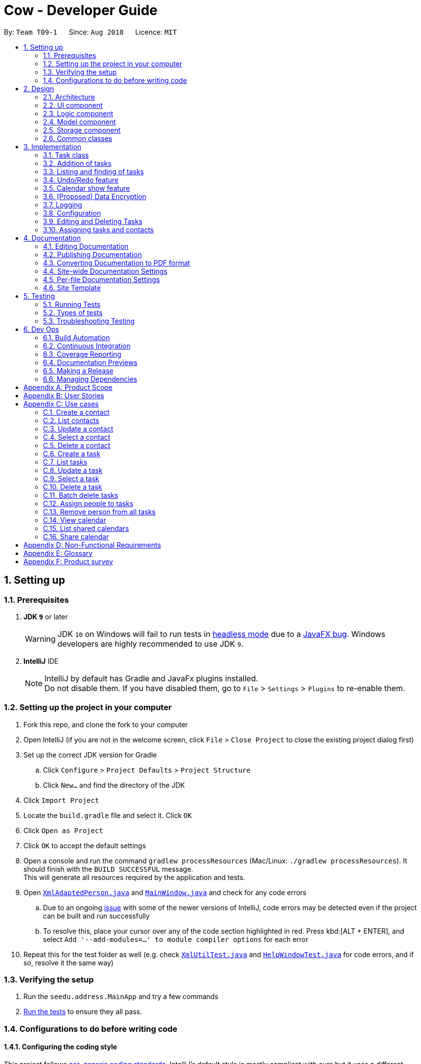 = Cow - Developer Guide
:site-section: DeveloperGuide
:toc:
:toc-title:
:toc-placement: preamble
:sectnums:
:imagesDir: images
:stylesDir: stylesheets
:xrefstyle: full
ifdef::env-github[]
:tip-caption: :bulb:
:note-caption: :information_source:
:warning-caption: :warning:
:experimental:
endif::[]
:repoURL: https://github.com/CS2103-AY1819S1-T09-1/main

By: `Team T09-1`      Since: `Aug 2018`      Licence: `MIT`

== Setting up

=== Prerequisites

. *JDK `9`* or later
+
[WARNING]
JDK `10` on Windows will fail to run tests in <<UsingGradle#Running-Tests, headless mode>> due to a https://github.com/javafxports/openjdk-jfx/issues/66[JavaFX bug].
Windows developers are highly recommended to use JDK `9`.

. *IntelliJ* IDE
+
[NOTE]
IntelliJ by default has Gradle and JavaFx plugins installed. +
Do not disable them. If you have disabled them, go to `File` > `Settings` > `Plugins` to re-enable them.

=== Setting up the project in your computer

. Fork this repo, and clone the fork to your computer
. Open IntelliJ (if you are not in the welcome screen, click `File` > `Close Project` to close the existing project dialog first)
. Set up the correct JDK version for Gradle
.. Click `Configure` > `Project Defaults` > `Project Structure`
.. Click `New...` and find the directory of the JDK
. Click `Import Project`
. Locate the `build.gradle` file and select it. Click `OK`
. Click `Open as Project`
. Click `OK` to accept the default settings
. Open a console and run the command `gradlew processResources` (Mac/Linux: `./gradlew processResources`). It should finish with the `BUILD SUCCESSFUL` message. +
This will generate all resources required by the application and tests.
. Open link:{repoURL}/src/main/java/seedu/address/storage/XmlAdaptedPerson.java[`XmlAdaptedPerson.java`] and link:{repoURL}/src/main/java/seedu/address/ui/MainWindow.java[`MainWindow.java`] and check for any code errors
.. Due to an ongoing https://youtrack.jetbrains.com/issue/IDEA-189060[issue] with some of the newer versions of IntelliJ, code errors may be detected even if the project can be built and run successfully
.. To resolve this, place your cursor over any of the code section highlighted in red. Press kbd:[ALT + ENTER], and select `Add '--add-modules=...' to module compiler options` for each error
. Repeat this for the test folder as well (e.g. check link:{repoURL}/src/test/java/seedu/address/commons/util/XmlUtilTest.java[`XmlUtilTest.java`] and link:{repoURL}/src/test/java/seedu/address/ui/HelpWindowTest.java[`HelpWindowTest.java`] for code errors, and if so, resolve it the same way)

=== Verifying the setup

. Run the `seedu.address.MainApp` and try a few commands
. <<Testing,Run the tests>> to ensure they all pass.

=== Configurations to do before writing code

==== Configuring the coding style

This project follows https://github.com/oss-generic/process/blob/master/docs/CodingStandards.adoc[oss-generic coding standards]. IntelliJ's default style is mostly compliant with ours but it uses a different import order from ours. To rectify,

. Go to `File` > `Settings...` (Windows/Linux), or `IntelliJ IDEA` > `Preferences...` (macOS)
. Select `Editor` > `Code Style` > `Java`
. Click on the `Imports` tab to set the order

* For `Class count to use import with '\*'` and `Names count to use static import with '*'`: Set to `999` to prevent IntelliJ from contracting the import statements
* For `Import Layout`: The order is `import static all other imports`, `import java.\*`, `import javax.*`, `import org.\*`, `import com.*`, `import all other imports`. Add a `<blank line>` between each `import`

Optionally, you can follow the <<UsingCheckstyle#, UsingCheckstyle.adoc>> document to configure Intellij to check style-compliance as you write code.

==== Setting up CI

Set up Travis to perform Continuous Integration (CI) for your fork. See <<UsingTravis#, UsingTravis.adoc>> to learn how to set it up.

After setting up Travis, you can optionally set up coverage reporting for your team fork (see <<UsingCoveralls#, UsingCoveralls.adoc>>).

[NOTE]
Coverage reporting could be useful for a team repository that hosts the final version but it is not that useful for your personal fork.

Optionally, you can set up AppVeyor as a second CI (see <<UsingAppVeyor#, UsingAppVeyor.adoc>>).

[NOTE]
Having both Travis and AppVeyor ensures your App works on both Unix-based platforms and Windows-based platforms (Travis is Unix-based and AppVeyor is Windows-based)

== Design

[[Design-Architecture]]
=== Architecture

.Architecture Diagram
image::Architecture.png[width="600"]

The *_Architecture Diagram_* given above explains the high-level design of the App. Given below is a quick overview of each component.

[TIP]
The `.pptx` files used to create diagrams in this document can be found in the link:{repoURL}/docs/diagrams/[diagrams] folder. To update a diagram, modify the diagram in the pptx file, select the objects of the diagram, and choose `Save as picture`.

`Main` has only one class called link:{repoURL}/src/main/java/seedu/address/MainApp.java[`MainApp`]. It is responsible for,

* At app launch: Initializes the components in the correct sequence, and connects them up with each other.
* At shut down: Shuts down the components and invokes cleanup method where necessary.

<<Design-Commons,*`Commons`*>> represents a collection of classes used by multiple other components. Two of those classes play important roles at the architecture level.

* `EventsCenter` : This class (written using https://github.com/google/guava/wiki/EventBusExplained[Google's Event Bus library]) is used by components to communicate with other components using events (i.e. a form of _Event Driven_ design)
* `LogsCenter` : Used by many classes to write log messages to the App's log file.

The rest of the App consists of four components.

* <<Design-Ui,*`UI`*>>: The UI of the App.
* <<Design-Logic,*`Logic`*>>: The command executor.
* <<Design-Model,*`Model`*>>: Holds the data of the App in-memory.
* <<Design-Storage,*`Storage`*>>: Reads data from, and writes data to, the hard disk.

Each of the four components

* Defines its _API_ in an `interface` with the same name as the Component.
* Exposes its functionality using a `{Component Name}Manager` class.

For example, the `Logic` component (see the class diagram given below) defines it's API in the `Logic.java` interface and exposes its functionality using the `LogicManager.java` class.

.Class Diagram of the Logic Component
image::LogicClassDiagram.png[width="800"]

[discrete]
==== Events-Driven nature of the design

The _Sequence Diagram_ below shows how the components interact for the scenario where the user issues the command `delete 1`.

.Component interactions for `delete 1` command (part 1)
image::SDforDeletePerson.png[width="800"]

[NOTE]
Note how the `Model` simply raises a `AddressBookChangedEvent` when the Address Book data are changed, instead of asking the `Storage` to save the updates to the hard disk.

The diagram below shows how the `EventsCenter` reacts to that event, which eventually results in the updates being saved to the hard disk and the status bar of the UI being updated to reflect the 'Last Updated' time.

.Component interactions for `delete 1` command (part 2)
image::SDforDeletePersonEventHandling.png[width="800"]

[NOTE]
Note how the event is propagated through the `EventsCenter` to the `Storage` and `UI` without `Model` having to be coupled to either of them. This is an example of how this Event Driven approach helps us reduce direct coupling between components.

The sections below give more details of each component.

[[Design-Ui]]

// tag::uiclassdiagram[]
=== UI component

.Structure of the UI Component
image::UiClassDiagram.png[width="800"]

*API* : link:{repoURL}/blob/master/src/main/java/seedu/address/ui/Ui.java[`Ui.java`]

The UI consists of a `MainWindow` that is made up of parts e.g.`CommandBox`, `ResultDisplay`, `PersonListPanel`, `StatusBarFooter`, etc. All these, including the `MainWindow`, inherit from the abstract `UiPart` class.

The `UI` component uses JavaFx UI framework. The layout of these UI parts are defined in matching `.fxml` files that are in the `src/main/resources/view` folder. For example, the layout of the link:{repoURL}/blob/master/src/main/java/seedu/address/ui/MainWindow.java[`MainWindow`] is specified in link:{repoURL}/blob/master/src/main/resources/view/MainWindow.fxml[`MainWindow.fxml`]

Additionally, the link:{repoURL}/blob/master/src/main/java/seedu/address/ui/CalendarPanel.java[`CalendarPanel`] consists of link:{repoURL}/blob/master/src/main/java/seedu/address/ui/CalendarHeaderCell.java[`CalendarHeaderCell`] to indicate days of week, link:{repoURL}/blob/master/src/main/java/seedu/address/ui/CalendarContentCell.java[`CalendarContentCell`] to indicate the date, and link:{repoURL}/blob/master/src/main/java/seedu/address/ui/CalendarTaskCard.java[`CalendarTaskCard`] for each of the tasks that falls on that date

The `UI` component,

* Executes user commands using the `Logic` component.
* Binds itself to some data in the `Model` so that the UI can auto-update when data in the `Model` change.
* Responds to events raised from various parts of the App and updates the UI accordingly.
// end::uiclassdiagram[]

// tag::logiccomponent[]
[[Design-Logic]]
=== Logic component

[[fig-LogicClassDiagram]]
.Structure of the Logic Component
image::LogicClassDiagram.png[width="800"]

*API* :
link:{repoURL}/src/main/java/seedu/address/logic/Logic.java[`Logic.java`]

.  `Logic` uses the `AppParser` class to parse the user command.
.  `AppParser` then sends the command to the appropriate module parser.
.  This results in a `Command` object which is executed by the `LogicManager`.
.  The command execution can affect the `Model` (e.g. adding a person) and/or raise events.
.  The result of the command execution is encapsulated as a `CommandResult` object which is passed back to the `Ui`.

Given below is the Sequence Diagram for interactions within the `Logic` component for the `execute("contacts delete 1")` API call.

.Interactions Inside the Logic Component for the `contacts delete 1` Command
image::DeletePersonSdForLogic.png[width="800"]
// end::logiccomponent[]

// tag::modelcomponent[]
[[Design-Model]]
=== Model component

.Structure of the Model Component
image::ModelClassDiagram.png[width="800"]

*API* : link:{repoURL}/src/main/java/seedu/address/model/Model.java[`Model.java`]

The `Model`,

* stores a `UserPref` object that represents the user's preferences.
* stores Person and Task data.
* exposes an unmodifiable `ObservableList<Person>` and `ObservableList<Task>` that can be 'observed' e.g. the UI can be bound to this list so that the UI automatically updates when the data in the list change.
* does not depend on any of the other three components.
// end::modelcomponent[]

// tag::storage[]
[[Design-Storage]]
=== Storage component

.Structure of the Storage Component
image::StorageClassDiagram.png[width="800"]

*API* : link:{repoURL}/blob/master/src/main/java/seedu/address/storage/Storage.java[`Storage.java`]

The `Storage` component,

* can save `UserPref` objects in json format and read it back.
* can save the Address Book data in xml format and read it back.

[NOTE]
`XmlAdaptedPerson` depends on `XmlAdaptedTaskId` to keep track of tasks assigned to the person. +
`XmlAdaptedTask` depends on `XmlAdaptedPersonId` to keep track of persons assigned to the task.
// end::storage[]

[[Design-Commons]]
=== Common classes

Classes used by multiple components are in the `seedu.addressbook.commons` package.

== Implementation

This section describes some noteworthy details on how certain features are implemented.

// tag::taskclass[]
=== Task class

.Structure of the Task class
image::TaskComponentClassDiagram.png[width="800"]

The `Task` class consists of list of `Tag` objects and a `Name` object, corresponding to the same classes in the `Person` namespace. It also has two `DateTime` objects, one for the start date and time and the other for the end date and time of the task.

The `DateTime` class encapsulates a Java `Calendar` object to store a date and time. It also includes methods to parse and validate date/time inputs from the user, and methods to return the date or time as a `String`.
// end::taskclass[]

// tag::addtasks[]
=== Addition of tasks
Adding a task is fairly straightforward. The user command is given to the parser, which validates the input and creates the task and the objects it is associated with. One aspect with a more involved implementation is the accomodation of optional start date and time fields in the user input, which is illustrated here.

.Interactions for derivation of start date and time from optional input in AddCommandParser
image::AddTaskSequenceDiagram.png[width="800"]

1. The `AddCommandParser` receives the input string and calls `ArgumentTokenizer.tokenize()` to create an `ArgumentMultiMap`.
2. It then creates a Date object for the current moment in time and uses the `INPUT_DATE_FORMAT` and `INPUT_TIME_FORMAT` `DateFormat` s in `DateTime` to parse the Date object into date and time strings in the correct format.
3. It then retrieves the start date and start time strings from `argMultiMap`, which returns an `Optional<String>` for each of them.
4. `orElse()` is then called on each `Optional<String>` to obtain the string encapsulated by the `Optional`, or the string for the current date/time if the `Optional` is empty.
5. Finally, `ParserUtil.parseDateTime()` is called with the resultant date and time strings.
// end::addtasks[]

// tag::listfindtasks[]
=== Listing and finding of tasks
==== Current Implementation
Listing and finding of tasks is facilitated by `ModelManager` and displayed through `TaskListPanel`.

`ModelManager` implements the following relevant methods:

* `ModelManager#updateFilteredTaskList(Predicate<Task> predicate)` --
Updates the the internal `filteredTasks` list with the predicate given. Exposed through the `Model` interface.
* `ModelManager#getFilteredTaskList()` -- Returns an unmodifiable view of the internal `filteredTasks` list that
updates with any changes to the baselist.
Exposed through the `Logic` and `Model` interfaces.

[NOTE]
`ModelManager#filteredTasks` is a JavaFX FilteredList around the unmodifiable list of tasks provided by `VersionedAddressBook#getTaskList())`. +


`TaskListPanel` is constructed with the JavaFX ObservableList returned by
`ModelManager#getFilteredTaskList()` when the application is started and displays it.

To find specific tasks, the appropriate predicate is passed into `ModelManager#updateFilteredTaskList()`, which updates
the `filteredTasks` list, propagating the change up to the `TaskListPanel` display.

.Filtering of Tasks in Model Component
image::TaskListFindModelSequenceDiagram.png[width="800"]

Currently, there are 2 use cases where `ModelManager#updateFilteredTaskList()` is called, examples are given below.

Case 1: On application startup or after running `tasks list` command

`ModelManager#updateFilteredTaskList()` is called with
`Model#PREDICATE_SHOW_ALL_TASKS` which returns _true_ for all tasks.

.Sequence Diagram of Tasks List Command
image::TaskListLogicSequenceDiagram.png[width="800"]

Case 2: After running `tasks find [n/KEYWORD]... [sd/START_DATE] [ed/END_DATE] [t/TAG]…` command

`ModelManager#updateFilteredTaskList()` is called with predicate built by `TaskPredicateAssembler`
 which combines the different predicates from input.

[NOTE]
====
`TaskPredicateAssembler` combines the following predicates:

* `NameContainsKeywordsPredicate`: Returns true if tasks name contains any of the full keywords
* `MatchesStartDatePredicate`: Returns true if start date of task matches input
* `MatchesEndDatePredicate`: Returns true if end date of task matches input
* `HasTagsPredicate`: Returns true if task contains any of the specified tags
====

.Sequence Diagram of Tasks Find Command
image::TaskFindLogicSequenceDiagram.png[width="800"]

==== Design Considerations

===== Aspect: Updating of UI when list is filtered

* **Alternative 1 (current choice):** Using `ObservableList` and `ListView` from JavaFX in UI component.
** Pros:
*** Automatically updates `ListView` when changes are made to `ObservableList`, no manual events are needed.
*** Addition, updates and deletion of tasks will only need to interface with `Logic` and `Model`.
** Cons:
*** `ObservableList` does not raise change events when tasks in the base list are mutated.
Any edits to existing tasks will need to replace the old `Task` instance
with a new one for changes to be reflected on the UI.

* **Alternative 2:** Using Java `List` in UI component.
** Pros:
*** Does not enforce immutability on tasks.
*** Full control over when and what UI should update.
** Cons:
*** Events will need to be raised manually when tasks are changed.

===== Aspect: Filtering of lists

* **Alternative 1 (current choice):** Using `FilteredList` from JavaFX.
** Pros:
*** Convenient as the filter is maintained even when the base list is changed.
*** Abstracts away filtering logic, only need to be concerned with the predicate used.
*** Any filter updates will automatically update UI as it implements `ObservableList`.
** Cons:
*** Only works as a simple filter.

* **Alternative 2:** Using `Streams` from Java.
** Pros:
*** Powerful, can also be used to transform tasks as an intermediate operation.
** Cons:
*** For the same predicate, a new stream will need to be made when the task list is changed.
*** Events will need to be raised to update UI on newly filtered list of tasks.

==== Future Enhancements

Currently, searching by task name only matches full keywords. In the future, part of words can be matched to
allow users to search with incomplete keywords.

// end::listfindtasks[]

// tag::undoredo[]
=== Undo/Redo feature
==== Current Implementation

The undo/redo mechanism is facilitated by `VersionedAddressBook`.
It extends `AddressBook` with an undo/redo history, stored internally as an `addressBookStateList` and `currentStatePointer`.
Additionally, it implements the following operations:

* `VersionedAddressBook#commit()` -- Saves the current address book state in its history.
* `VersionedAddressBook#undo()` -- Restores the previous address book state from its history.
* `VersionedAddressBook#redo()` -- Restores a previously undone address book state from its history.

These operations are exposed in the `Model` interface as `Model#commitAddressBook()`, `Model#undoAddressBook()` and `Model#redoAddressBook()` respectively.

Given below is an example usage scenario and how the undo/redo mechanism behaves at each step.

Step 1. The user launches the application for the first time. The `VersionedAddressBook` will be initialized with the initial address book state, and the `currentStatePointer` pointing to that single address book state.

image::UndoRedoStartingStateListDiagram.png[width="800"]

Step 2. The user executes `delete 5` command to delete the 5th person in the address book. The `delete` command calls `Model#commitAddressBook()`, causing the modified state of the address book after the `delete 5` command executes to be saved in the `addressBookStateList`, and the `currentStatePointer` is shifted to the newly inserted address book state.

image::UndoRedoNewCommand1StateListDiagram.png[width="800"]

Step 3. The user executes `add n/David ...` to add a new person. The `add` command also calls `Model#commitAddressBook()`, causing another modified address book state to be saved into the `addressBookStateList`.

image::UndoRedoNewCommand2StateListDiagram.png[width="800"]

[NOTE]
If a command fails its execution, it will not call `Model#commitAddressBook()`, so the address book state will not be saved into the `addressBookStateList`.

Step 4. The user now decides that adding the person was a mistake, and decides to undo that action by executing the `undo` command. The `undo` command will call `Model#undoAddressBook()`, which will shift the `currentStatePointer` once to the left, pointing it to the previous address book state, and restores the address book to that state.

image::UndoRedoExecuteUndoStateListDiagram.png[width="800"]

[NOTE]
If the `currentStatePointer` is at index 0, pointing to the initial address book state, then there are no previous address book states to restore. The `undo` command uses `Model#canUndoAddressBook()` to check if this is the case. If so, it will return an error to the user rather than attempting to perform the undo.

The following sequence diagram shows how the undo operation works:

image::UndoRedoSequenceDiagram.png[width="800"]

The `redo` command does the opposite -- it calls `Model#redoAddressBook()`, which shifts the `currentStatePointer` once to the right, pointing to the previously undone state, and restores the address book to that state.

[NOTE]
If the `currentStatePointer` is at index `addressBookStateList.size() - 1`, pointing to the latest address book state, then there are no undone address book states to restore. The `redo` command uses `Model#canRedoAddressBook()` to check if this is the case. If so, it will return an error to the user rather than attempting to perform the redo.

Step 5. The user then decides to execute the command `list`. Commands that do not modify the address book, such as `list`, will usually not call `Model#commitAddressBook()`, `Model#undoAddressBook()` or `Model#redoAddressBook()`. Thus, the `addressBookStateList` remains unchanged.

image::UndoRedoNewCommand3StateListDiagram.png[width="800"]

Step 6. The user executes `clear`, which calls `Model#commitAddressBook()`. Since the `currentStatePointer` is not pointing at the end of the `addressBookStateList`, all address book states after the `currentStatePointer` will be purged. We designed it this way because it no longer makes sense to redo the `add n/David ...` command. This is the behavior that most modern desktop applications follow.

image::UndoRedoNewCommand4StateListDiagram.png[width="800"]

The following activity diagram summarizes what happens when a user executes a new command:

image::UndoRedoActivityDiagram.png[width="650"]

==== Design Considerations

===== Aspect: How undo & redo executes

* **Alternative 1 (current choice):** Saves the entire address book.
** Pros: Easy to implement.
** Cons: May have performance issues in terms of memory usage.
* **Alternative 2:** Individual command knows how to undo/redo by itself.
** Pros: Will use less memory (e.g. for `delete`, just save the person being deleted).
** Cons: We must ensure that the implementation of each individual command are correct.

===== Aspect: Data structure to support the undo/redo commands

* **Alternative 1 (current choice):** Use a list to store the history of address book states.
** Pros: Easy for new Computer Science student undergraduates to understand, who are likely to be the new incoming developers of our project.
** Cons: Logic is duplicated twice. For example, when a new command is executed, we must remember to update both `HistoryManager` and `VersionedAddressBook`.
* **Alternative 2:** Use `HistoryManager` for undo/redo
** Pros: We do not need to maintain a separate list, and just reuse what is already in the codebase.
** Cons: Requires dealing with commands that have already been undone: We must remember to skip these commands. Violates Single Responsibility Principle and Separation of Concerns as `HistoryManager` now needs to do two different things.
// end::undoredo[]

// tag::calendarshow[]
=== Calendar show feature
==== Current Implementation

The calendar show feature is facilitated by the `ModelManager`. It extends `ModelManager` with a calendar panel that allows the user to more easily view the tasks.

It exposes the following operations via the `Model` interface:

* `Model#updateCalendarMonth()` -- Saves the given calendar that encapsulates the month to be displayed in the calendar panel.
* `Model#getCalendarMonth()` -- Returns an `ObservableValue<Calendar>` for the calendar panel to identify which weekday the month begins with.

Given below is an example usage scenario and how the calendar show mechanism behaves at each step.

Step 1. The user launches the application. The `MainWindow` class calls `Model#getCalendarMonth()` and `Model#getFilteredTaskList()` when creating the calendar panel. This initialises the calendar panel with an `ObservableList<Task>` and `ObservableValue<Calendar>` to allow it to perform UI updates when necessary.

Step 2. The calendar panel constructs a `GridPane` and initialises the cells with empty containers.

Step 3. The calendar panel registers listeners to the `ObservableValue<Calendar>` with a task that would empty grid cells and repopulate them with `ListView` elements that display the tasks starting on the corresponding dates.

Step 4. The user creates any number of tasks with start date in January 2018. The tasks will be stored appropriately.

Step 5. The user executes `calendars show y/2018 m/1`. The `calendars show` command calls `Model#updateCalendarMonth()`, listeners in the calendar panel to be notified of the changes.

==== Design Considerations

===== Aspect: Where to filter tasks by month for displaying in the calendar.

* **Alternative 1 (current choice):** Calendar object representing current month and full task list passed to calendar pane, all filter operations done in the calendar pane.
** Pros:
*** Less data duplication.
*** Allows effect of task filtering via the CLI to also be visible in the calendar view.
*** Allows display of tasks in adjacent months.
** Cons:
*** Slightly less efficient since each cell needs to filter the entire task list.
* **Alternative 1:** Done in the model
** Pros:
*** Application logic does not reside in the view layer.
** Cons:
*** Repeated filtering at multiple steps.
*** Task data is duplicated in multiple places.
*** Difficult to display events from adjacent months.

===== Aspect: Construction of grid cell.

* **Alternative 1 (current choice):** Delete and regenerate cell contents each time the month is changed
** Pros:
*** Ease of implementation.
** Cons:
*** Poorer performance, although this is insignificant since number of elements to be created/deleted is small and fixed.
* **Alternative 2:** Create and store `ListView` containers and reuse them.
** Pros:
*** Better performance, since deleting and recreating them incurs some computational cost.
** Cons:
*** There were some difficulties around creating a separate `UiPart` component that could be added as a child of a `VBox` element.
// end::calendarshow[]

// tag::dataencryption[]
=== [Proposed] Data Encryption

_{Explain here how the data encryption feature will be implemented}_

// end::dataencryption[]

=== Logging

We are using `java.util.logging` package for logging. The `LogsCenter` class is used to manage the logging levels and logging destinations.

* The logging level can be controlled using the `logLevel` setting in the configuration file (See <<Implementation-Configuration>>)
* The `Logger` for a class can be obtained using `LogsCenter.getLogger(Class)` which will log messages according to the specified logging level
* Currently log messages are output through: `Console` and to a `.log` file.

*Logging Levels*

* `SEVERE` : Critical problem detected which may possibly cause the termination of the application
* `WARNING` : Can continue, but with caution
* `INFO` : Information showing the noteworthy actions by the App
* `FINE` : Details that is not usually noteworthy but may be useful in debugging e.g. print the actual list instead of just its size

[[Implementation-Configuration]]
=== Configuration

Certain properties of the application can be controlled (e.g App name, logging level) through the configuration file (default: `config.json`).

// tag::editdeletetasks[]
=== Editing and Deleting Tasks

The code for editing and deleting tasks is actually pretty similar to how it is implemented for persons. This is a combination of adding support for two additional commands: `tasks edit` and `tasks delete` inside `TasksParser`, defining `EditCommand` and `DeleteCommand` themselves, and finally, adding `void updateTask(Task target, Task editedTask);` and `void deleteTask(Task target);` in the `Model` interface, and implementing them in the `ModelManager` class.

After any task is updated/deleted, `indicateAddressBookChanged()` is called to fire off the event such that the UI is updated.

To explain more clearly, you can see below a diagram of what happens when the user asked the program to edit a task:

image:EditCommandParser.jpg[]

image:EditCommand.jpg[]

// end::editdeletetasks[]

// tag::assigning-tasks-and-contacts[]
=== Assigning tasks and contacts
==== Current implementation

Tasks and contacts can be assigned to each other using the commands `tasks assign` and `contacts assign`. This many-to-many relationship is stored simply as a list of task IDs and person IDs in the Person and Task classes respectively.

The commands are parsed by `AssignCommand` in both `TasksParser` and `ContactsParser`. If both the specified task and contact are found, the task and person IDs will be added to `Person.taskIds` and `Task.personIds` respectively, and the edited objects will be saved to disk. As happens when the edit commands are run, `indicateAddressBookChanged()` is called to update the UI. The data flow is similar to the one for `EditCommand` in the previous section.

An alternative implementation that was considered was to model the many-to-many relationship using an `Assignment` class, which will act like a join table in relational databases. This would have slightly decoupled the `Person` and `Task` classes. However, we chose not to implement it this way as a `Person` will always be assigned to a `Task`, and also because implementing such a relationship with manually managed IDs is extremely complex without a relational database to abstract away the complexity.

==== Future Enhancements

Both implementations of `AssignCommand` are almost identical, and should be refactored.

Currently, assignments cannot be removed. The commands that will perform this task, `tasks unassign` and `contacts unassign`, are both slated to be implemented in v1.3.
// end::assigning-tasks-and-contacts[]

== Documentation

We use asciidoc for writing documentation.

[NOTE]
We chose asciidoc over Markdown because asciidoc, although a bit more complex than Markdown, provides more flexibility in formatting.

=== Editing Documentation

See <<UsingGradle#rendering-asciidoc-files, UsingGradle.adoc>> to learn how to render `.adoc` files locally to preview the end result of your edits.
Alternatively, you can download the AsciiDoc plugin for IntelliJ, which allows you to preview the changes you have made to your `.adoc` files in real-time.

=== Publishing Documentation

See <<UsingTravis#deploying-github-pages, UsingTravis.adoc>> to learn how to deploy GitHub Pages using Travis.

=== Converting Documentation to PDF format

We use https://www.google.com/chrome/browser/desktop/[Google Chrome] for converting documentation to PDF format, as Chrome's PDF engine preserves hyperlinks used in webpages.

Here are the steps to convert the project documentation files to PDF format.

.  Follow the instructions in <<UsingGradle#rendering-asciidoc-files, UsingGradle.adoc>> to convert the AsciiDoc files in the `docs/` directory to HTML format.
.  Go to your generated HTML files in the `build/docs` folder, right click on them and select `Open with` -> `Google Chrome`.
.  Within Chrome, click on the `Print` option in Chrome's menu.
.  Set the destination to `Save as PDF`, then click `Save` to save a copy of the file in PDF format. For best results, use the settings indicated in the screenshot below.

.Saving documentation as PDF files in Chrome
image::chrome_save_as_pdf.png[width="300"]

[[Docs-SiteWideDocSettings]]
=== Site-wide Documentation Settings

The link:{repoURL}/build.gradle[`build.gradle`] file specifies some project-specific https://asciidoctor.org/docs/user-manual/#attributes[asciidoc attributes] which affects how all documentation files within this project are rendered.

[TIP]
Attributes left unset in the `build.gradle` file will use their *default value*, if any.

[cols="1,2a,1", options="header"]
.List of site-wide attributes
|===
|Attribute name |Description |Default value

|`site-name`
|The name of the website.
If set, the name will be displayed near the top of the page.
|_not set_

|`site-githuburl`
|URL to the site's repository on https://github.com[GitHub].
Setting this will add a "View on GitHub" link in the navigation bar.
|_not set_

|`site-seedu`
|Define this attribute if the project is an official SE-EDU project.
This will render the SE-EDU navigation bar at the top of the page, and add some SE-EDU-specific navigation items.
|_not set_

|===

[[Docs-PerFileDocSettings]]
=== Per-file Documentation Settings

Each `.adoc` file may also specify some file-specific https://asciidoctor.org/docs/user-manual/#attributes[asciidoc attributes] which affects how the file is rendered.

Asciidoctor's https://asciidoctor.org/docs/user-manual/#builtin-attributes[built-in attributes] may be specified and used as well.

[TIP]
Attributes left unset in `.adoc` files will use their *default value*, if any.

[cols="1,2a,1", options="header"]
.List of per-file attributes, excluding Asciidoctor's built-in attributes
|===
|Attribute name |Description |Default value

|`site-section`
|Site section that the document belongs to.
This will cause the associated item in the navigation bar to be highlighted.
One of: `UserGuide`, `DeveloperGuide`, ``LearningOutcomes``{asterisk}, `AboutUs`, `ContactUs`

_{asterisk} Official SE-EDU projects only_
|_not set_

|`no-site-header`
|Set this attribute to remove the site navigation bar.
|_not set_

|===

=== Site Template

The files in link:{repoURL}/docs/stylesheets[`docs/stylesheets`] are the https://developer.mozilla.org/en-US/docs/Web/CSS[CSS stylesheets] of the site.
You can modify them to change some properties of the site's design.

The files in link:{repoURL}/docs/templates[`docs/templates`] controls the rendering of `.adoc` files into HTML5.
These template files are written in a mixture of https://www.ruby-lang.org[Ruby] and http://slim-lang.com[Slim].

[WARNING]
====
Modifying the template files in link:{repoURL}/docs/templates[`docs/templates`] requires some knowledge and experience with Ruby and Asciidoctor's API.
You should only modify them if you need greater control over the site's layout than what stylesheets can provide.
The SE-EDU team does not provide support for modified template files.
====

[[Testing]]
== Testing

=== Running Tests

There are three ways to run tests.

[TIP]
The most reliable way to run tests is the 3rd one. The first two methods might fail some GUI tests due to platform/resolution-specific idiosyncrasies.

*Method 1: Using IntelliJ JUnit test runner*

* To run all tests, right-click on the `src/test/java` folder and choose `Run 'All Tests'`
* To run a subset of tests, you can right-click on a test package, test class, or a test and choose `Run 'ABC'`

*Method 2: Using Gradle*

* Open a console and run the command `gradlew clean allTests` (Mac/Linux: `./gradlew clean allTests`)

[NOTE]
See <<UsingGradle#, UsingGradle.adoc>> for more info on how to run tests using Gradle.

*Method 3: Using Gradle (headless)*

Thanks to the https://github.com/TestFX/TestFX[TestFX] library we use, our GUI tests can be run in the _headless_ mode. In the headless mode, GUI tests do not show up on the screen. That means the developer can do other things on the Computer while the tests are running.

To run tests in headless mode, open a console and run the command `gradlew clean headless allTests` (Mac/Linux: `./gradlew clean headless allTests`)

=== Types of tests

We have two types of tests:

.  *GUI Tests* - These are tests involving the GUI. They include,
.. _System Tests_ that test the entire App by simulating user actions on the GUI. These are in the `systemtests` package.
.. _Unit tests_ that test the individual components. These are in `seedu.address.ui` package.
.  *Non-GUI Tests* - These are tests not involving the GUI. They include,
..  _Unit tests_ targeting the lowest level methods/classes. +
e.g. `seedu.address.commons.StringUtilTest`
..  _Integration tests_ that are checking the integration of multiple code units (those code units are assumed to be working). +
e.g. `seedu.address.storage.StorageManagerTest`
..  Hybrids of unit and integration tests. These test are checking multiple code units as well as how the are connected together. +
e.g. `seedu.address.logic.LogicManagerTest`


=== Troubleshooting Testing
**Problem: `HelpWindowTest` fails with a `NullPointerException`.**

* Reason: One of its dependencies, `HelpWindow.html` in `src/main/resources/docs` is missing.
* Solution: Execute Gradle task `processResources`.

== Dev Ops

=== Build Automation

See <<UsingGradle#, UsingGradle.adoc>> to learn how to use Gradle for build automation.

=== Continuous Integration

We use https://travis-ci.org/[Travis CI] and https://www.appveyor.com/[AppVeyor] to perform _Continuous Integration_ on our projects. See <<UsingTravis#, UsingTravis.adoc>> and <<UsingAppVeyor#, UsingAppVeyor.adoc>> for more details.

=== Coverage Reporting

We use https://coveralls.io/[Coveralls] to track the code coverage of our projects. See <<UsingCoveralls#, UsingCoveralls.adoc>> for more details.

=== Documentation Previews
When a pull request has changes to asciidoc files, you can use https://www.netlify.com/[Netlify] to see a preview of how the HTML version of those asciidoc files will look like when the pull request is merged. See <<UsingNetlify#, UsingNetlify.adoc>> for more details.

=== Making a Release

Here are the steps to create a new release.

.  Update the version number in link:{repoURL}/src/main/java/seedu/address/MainApp.java[`MainApp.java`].
.  Generate a JAR file <<UsingGradle#creating-the-jar-file, using Gradle>>.
.  Tag the repo with the version number. e.g. `v0.1`
.  https://help.github.com/articles/creating-releases/[Create a new release using GitHub] and upload the JAR file you created.

=== Managing Dependencies

A project often depends on third-party libraries. For example, Address Book depends on the http://wiki.fasterxml.com/JacksonHome[Jackson library] for XML parsing. Managing these _dependencies_ can be automated using Gradle. For example, Gradle can download the dependencies automatically, which is better than these alternatives. +
a. Include those libraries in the repo (this bloats the repo size) +
b. Require developers to download those libraries manually (this creates extra work for developers)

[appendix]
== Product Scope

Target User: NUS Computing students doing group projects

Target user profile: - is a student managing a project with multiple
team members - has a need to manage a significant number of contacts -
has a need to manage a significant number of tasks - prefer desktop apps
over other types - can type fast - prefers typing over mouse input - is
reasonably comfortable using CLI apps

Value proposition: manage tasks faster than a typical mouse/GUI driven
app

[appendix]
== User Stories

Priorities: High (must have) - `* * *`, Medium (nice to have) - `* *`,
Low (unlikely to have) - `*`

[cols=",,,",options="header",]
|=======================================================================
|Priority |As a… |I want to… |So that I can…
|`* * *` |user |CRUD Tasks |

|`* * *` |project manager |assign other tasks to people |track who’s
supposed to complete them and notify them that they are
supposed to complete the task

|`* * *` |project manager |see the tasks assigned to each person |know
what they’re supposed to do

|`* * *` |project manager |see an overview of all tasks and people
assigned |get a sense of the state of my project
and tasks

|`* * *` |existing user |search for people and tasks |quickly find the person or task I watn

|`* * *` |existing user |group tasks according to categories/tags
|manage a larger number of tasks easily

|`* *` |existing user |be alerted to tasks near their deadline |complete tasks on time

|`* *` |project manager |send email notifications to people I assigned tasks to
|ensure they are on track with tasks

|`* *` |user |see milestones visualised using a calendar |have a more chronological sense of my tasks

|`* *` |user |view team members’ calendars and share my own |coordinate
meetings and track progress

|`* *` |user |track the extent of others’ involvement in each task
|ensure fair distribution of credit

|`* *` |user |use this product as a web app |easily access my tasks/work
on all platforms

|`* *` |user |create recurring tasks |avoid repeatedly creating a new task for each recurrence

|`* *` |user |have Autocomplete when typing tags |find existing tags faster

|`*` |power user |create command aliases |enter commands more efficiently

|`*` |power user |vim-mode CLI |enter commands more efficiently

|`*` |power user |emacs-mode CLI |enter commands more efficiently
|=======================================================================

[appendix]
== Use cases

=== Create a contact

**MSS**

1.  User requests to add a person, together with all the attributes.
2.  Cow adds that person to the contacts.
+
Use case ends.

**Extensions**

[none]
* 1a. User provides an invalid attribute.
[none]
  ** 1a1. Cow shows an error message.
+
Use case ends.

=== List contacts

1.  User requests to list persons.
2.  Cow shows a list of persons.
+
Use case ends.

=== Update a contact

**MSS**

1.  User requests to list persons.
2.  Cow shows a list of persons.
3.  User requests to update a specific person in the list, together with
the new attributes.
4.  Cow updates the person with the given attribute.
+
Use case ends.

**Extensions**
[none]
* 2a. The list is empty.
+
Use case ends.
* 3a. User provides an invalid index.
[none]
** 3a1. Cow shows an error message.
+
Use case resumes at step 2.
* 3a. User provides an invalid attribute.
[none]
** 3a1. Cow shows an error message.
+
Use case resumes at step 2.

=== Select a contact

**MSS**

1. User requests to list contacts.
2. Cow shows a list of contacts.
3. User requests to select a specific contact in the list.
4. Cow selects the contact.
+
Use case ends.

**Extensions**

[none]
* 2a. The list is empty.
+
Use case ends.
* 3a. User provides an invalid index.
[none]
** 3a1. Cow shows an error message.
+
Use case resumes at step 2

=== Delete a contact

**MSS**

1.  User requests to list persons.
2.  Cow shows a list of persons.
3.  User requests to delete a specific person in the list.
4.  Cow deletes the person.
+
Use case ends.

**Extensions**

[none]
* 2a. The list is empty.
+
Use case ends
* 3a. User provides an invalid index.
[none]
** 3a1. AddressBook shows an error message.
+
Use case resumes at step 2.

=== Create a task

**MSS**

1.  User requests to add a task, together with all the attributes.
2.  Cow adds that task.
+
Use case ends.

**Extensions**
[none]
* 1a. User provides an invalid attribute.
[none]
** 1a1. Cow shows an error message.
+
Use case ends.

=== List tasks

1.  User requests to list tasks.
2.  Cow shows a list of tasks.
+
Use case ends.

=== Update a task

**MSS**

1.  User requests to list tasks.
2.  Cow shows a list of tasks.
3.  User requests to update a specific task in the list, together with the new attributes.
4.  Cow updates the task with the given attribute.
+
Use case ends.

**Extensions**
[none]
* 2a. The list is empty.
+
Use case ends.
* 3a. User provides an invalid index.
[none]
** 3a1. Cow shows an error message.
+
Use case resumes at step 2.
* 3a. User provides an invalid attribute.
[none]
** 3a1. Cow shows an error message.
+
Use case resumes at step 2

=== Select a task

**MSS**

1. User requests to list tasks.
2. Cow shows a list of tasks.
3. User requests to select a specific task in the list.
4. Cow selects the task.
+
Use case ends.

**Extensions**

[none]
* 2a. The list is empty.
+
Use case ends
* 3a. User provides an invalid index.
[none]
** 3a1. Cow shows an error message.
+
Use case resumes at step 2.

=== Delete a task

**MSS**

1.  User requests to list tasks.
2.  Cow shows a list of tasks.
3.  User requests to delete a specific task in the list.
4.  Cow deletes the task.
+
Use case ends.

**Extensions**

[none]
* 2a. The list is empty.
+
Use case ends
* 3a. User provides an invalid index.
[none]
** 3a1. Cow shows an error message.
+
Use case resumes at step 2

// tag::batchdeletetasks[]
=== Batch delete tasks

**MSS**

1. User requests to list tasks.
2. Cow shows a list of tasks.
3. User requests to delete a number of tasks in the list.
4. Cow deletes the specified tasks.
+
Use case ends.

**Extensions**

[none]
* 2a. The list is empty.
+
Use case ends.
* 3a. User provides a list of indices containing an invalid index.
[none]
** 3a1. Cow shows an error message.
Use case resumes at step 2
// end::batchdeletetasks[]

=== Assign people to tasks

**MSS**

1. User requests to list people.
2. Cow shows a list of people.
3. User requests to list tasks.
4. Cow shows a list of tasks.
5. User requests to assign a person to a task.
6. Cow assigns the person to the task.
+
Use case ends

**Extensions**

[none]
* 2a. The list is empty.
+
Use case ends.
* 4a. The list is empty.
+
Use case ends.
[none]
* 5a. User provides an invalid person or task index.
** 5a1. Cow shows an error message.
+
Use case ends.
* 5b. User requests to assign a person already assigned to the task.
** 5b1. Cow shows a message telling the user the person is already assigned.
+
Use case ends.

=== Remove person from all tasks

**MSS**

1. User searches for a contact.
2. Cow displays the contact.
3. User requests to view tasks assigned to the contact.
4. Cow displays a list of tasks assigned to the contact.
3. Unassign contact from all tasks by entering
`unassign_contact <contact_id> <task_id>`
4. Assign new contact to all tasks by entering
`unassign_contact <contact_id> <task_id>`.
5. Use case ends

=== View calendar

**MSS**

1.  Enter command to open calendar
2.  See calendar selected
+
Use case ends

=== List shared calendars

**MSS**

1.  Enter command to list calendars
2.  See list of all calendars I have access to, including shared
calendars
+
Use case ends

=== Share calendar

**MSS**

1.  Share calendar with a contact
2.  Recipient would be able to see calendar in Calendar list
+
Use case ends

**Extensions**
[none]
* 1a. Email could not be sent.
[none]
** 1a1. Cow shows an error message.
+
Use case ends

[appendix]
== Non-Functional Requirements

* Disability friendly
** colour scheme
** compatibility with screen readers
** on-screen keyboard
* Infinitely scaleable (serverless backend on AWS Lambda-equivalent)
* Support alternative (better, faster) forms of storage
* Should work on any mainstream OS as long as it has Java 9 or higher
installed.
* Advanced analytics on tasks for work efficiency insights
* Remove all N+1 queries and O(n)
lookups

[appendix]
== Glossary

* Mainstream OS
** Windows, Linux, Unix, OS-X
* Tasks
** Text describing work to be done, may be attached to one or more
contacts
* Alternative storage
** Local/Remote databases
* Contact
** Represents a person, with name, email, etc.

[appendix]
== Product survey

* GitHub/GitLab/Bitbucket Issues
* Bugzilla
* Jira
* Launchpad
* Asana
* Trello
* Pen and paper
* Email
* Orgmode
